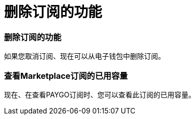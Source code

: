 = 删除订阅的功能
:allow-uri-read: 




=== 删除订阅的功能

如果您取消订阅、现在可以从电子钱包中删除订阅。



=== 查看Marketplace订阅的已用容量

现在、在查看PAYGO订阅时、您可以查看此订阅的已用容量。
